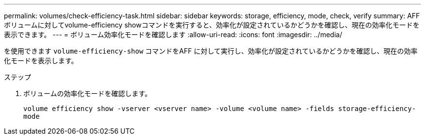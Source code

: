 ---
permalink: volumes/check-efficiency-task.html 
sidebar: sidebar 
keywords: storage, efficiency, mode, check, verify 
summary: AFF ボリュームに対してvolume-efficiency showコマンドを実行すると、効率化が設定されているかどうかを確認し、現在の効率化モードを表示できます。 
---
= ボリューム効率化モードを確認します
:allow-uri-read: 
:icons: font
:imagesdir: ../media/


[role="lead"]
を使用できます `volume-efficiency-show` コマンドをAFF に対して実行し、効率化が設定されているかどうかを確認し、現在の効率化モードを表示します。

.ステップ
. ボリュームの効率化モードを確認します。
+
`volume efficiency show -vserver <vserver name> -volume <volume name> -fields storage-efficiency-mode`


